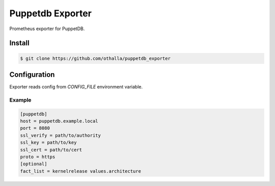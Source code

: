 =================
Puppetdb Exporter
=================

.. image:: https://travis-ci.org/othalla/puppetdb_exporter.svg?branch=master
  :target: https://travis-ci.org/othalla/puppetdb_exporter
.. image:: https://codecov.io/gh/othalla/puppetdb_exporter/branch/master/graph/badge.svg
  :target: https://codecov.io/gh/othalla/puppetdb_exporter
.. image:: https://api.codacy.com/project/badge/Grade/835f9979c70f48c698f839f5b9d0ff8f
  :target: https://www.codacy.com/app/othalla/puppetdb_exporter?utm_source=github.com&amp;utm_medium=referral&amp;utm_content=othalla/puppetdb_exporter&amp;utm_campaign=Badge_Grade
.. image:: https://badge.fury.io/py/puppetdb-exporter.svg
  :target: https://badge.fury.io/py/puppetdb-exporter


Prometheus exporter for PuppetDB.

Install
-------

.. code-block:: sh

    $ git clone https://github.com/othalla/puppetdb_exporter

Configuration
-------------

Exporter reads config from `CONFIG_FILE` environment variable.

Example
~~~~~~~

.. code-block:: ini

   [puppetdb]
   host = puppetdb.example.local
   port = 8080
   ssl_verify = path/to/authority
   ssl_key = path/to/key
   ssl_cert = path/to/cert
   proto = https
   [optional]
   fact_list = kernelrelease values.architecture
